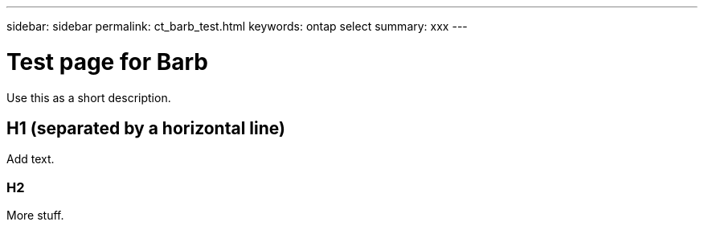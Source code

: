 ---
sidebar: sidebar
permalink: ct_barb_test.html
keywords: ontap select
summary: xxx
---

= Test page for Barb
:hardbreaks:
:nofooter:
:icons: font
:linkattrs:
:imagesdir: ./media/

[.lead]
Use this as a short description.

== H1 (separated by a horizontal line)

Add text.

=== H2

More stuff.
